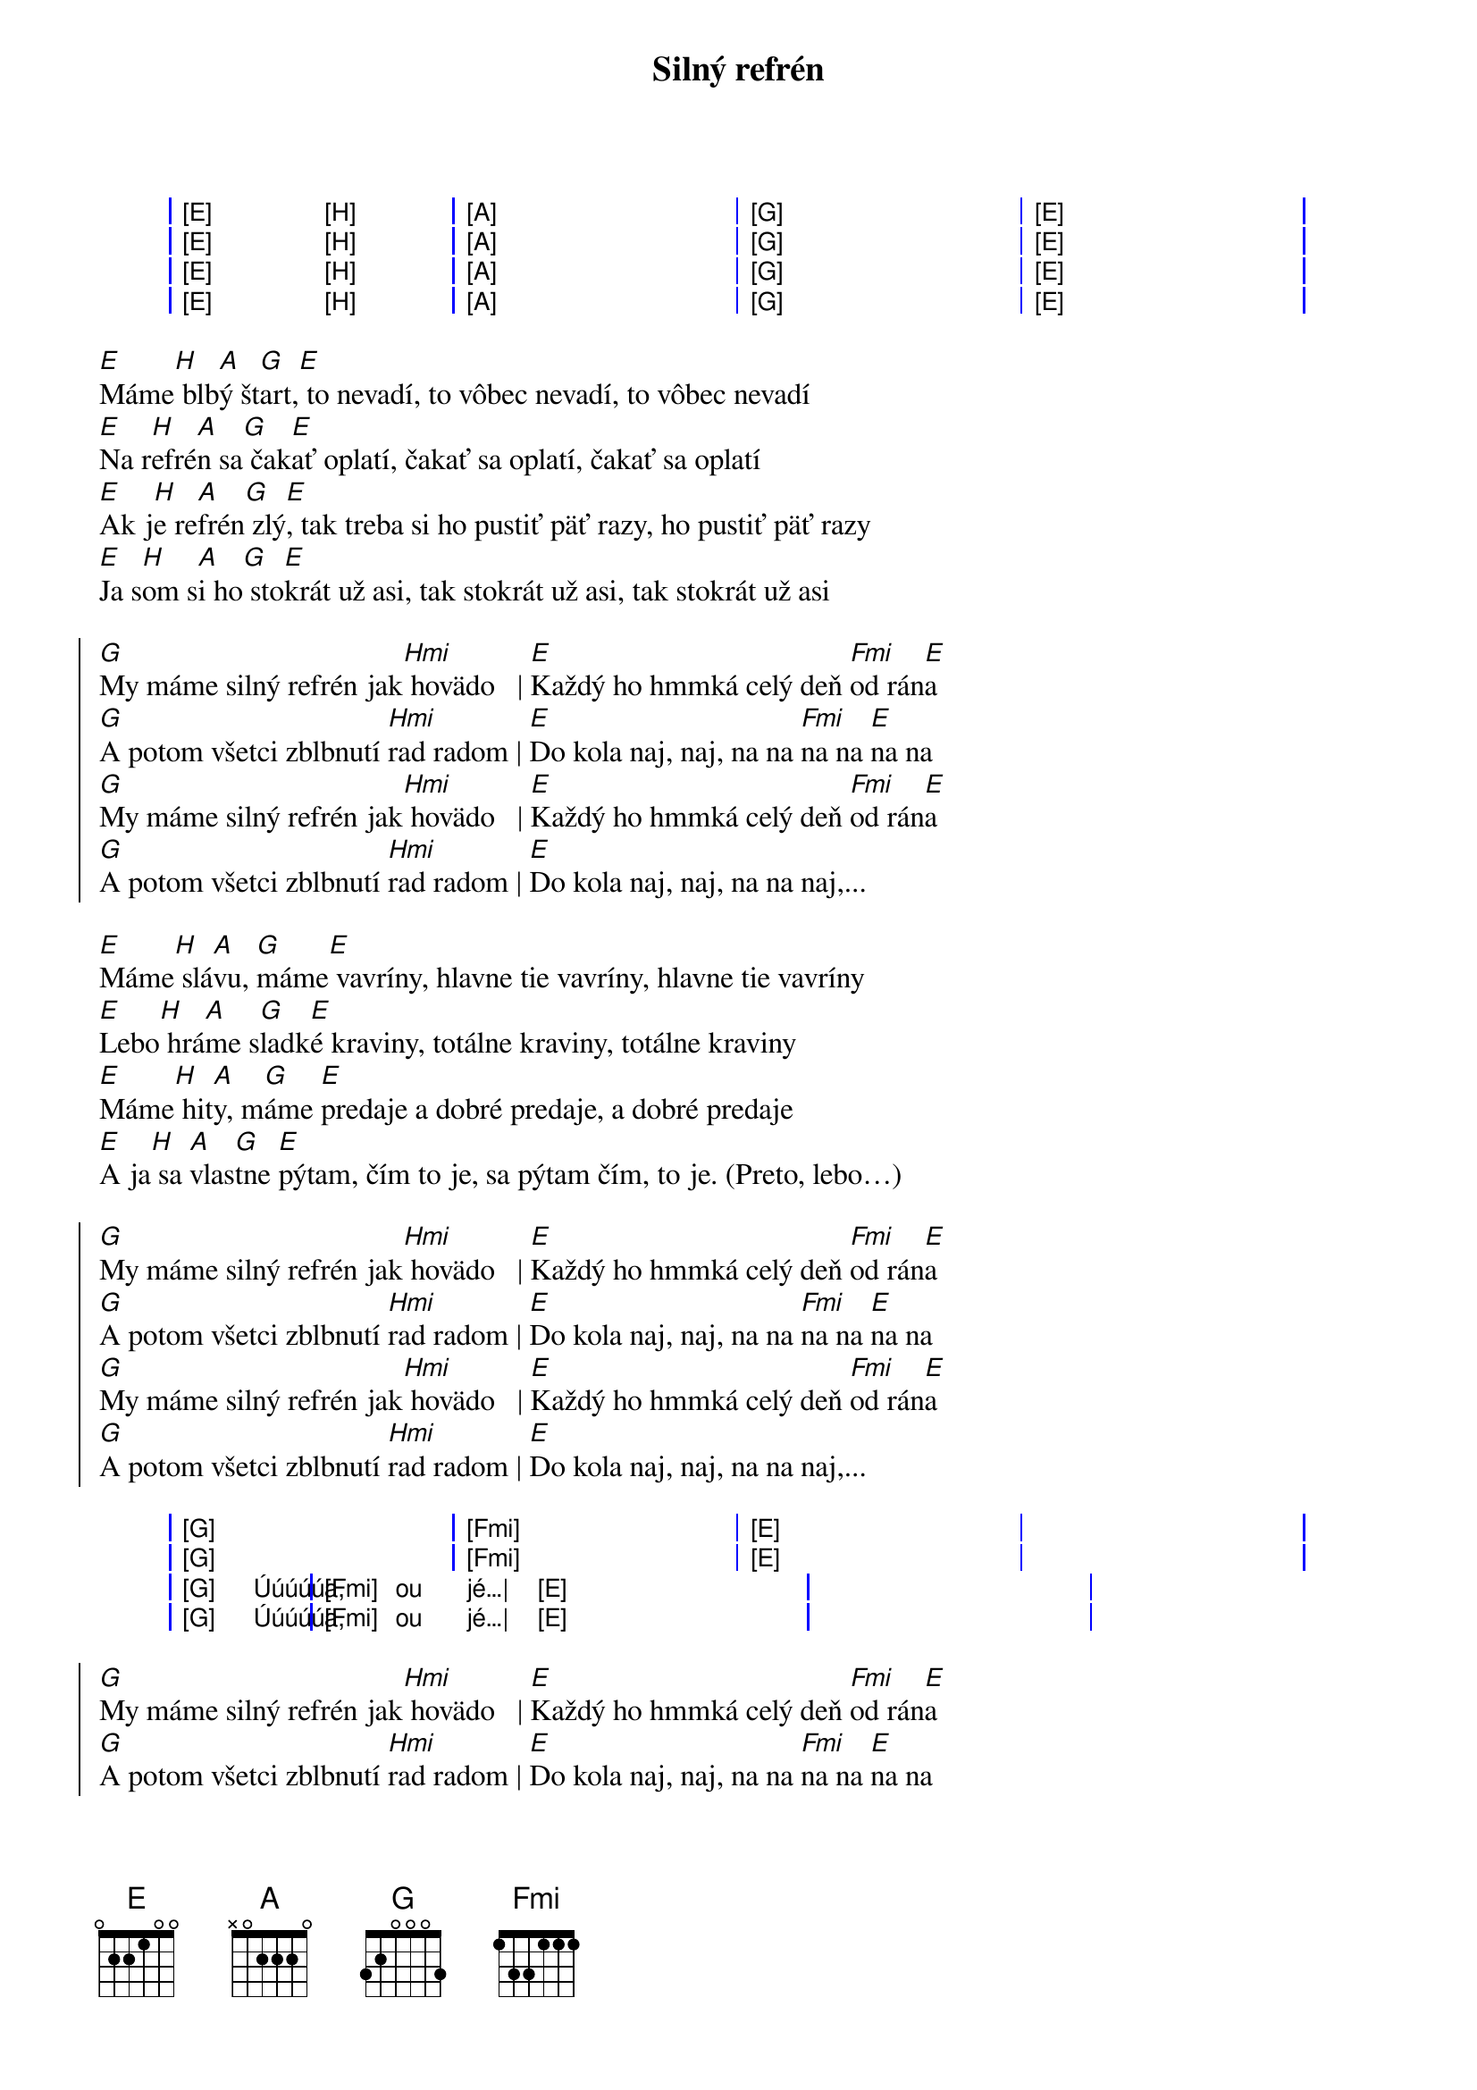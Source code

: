 {artist:Horkýže Slíže}
{title:Silný refrén}

{start_of_grid}
| [E] . [H] . | [A] . . . | [G] . . . | [E] . . . |
| [E] . [H] . | [A] . . . | [G] . . . | [E] . . . |
| [E] . [H] . | [A] . . . | [G] . . . | [E] . . . |
| [E] . [H] . | [A] . . . | [G] . . . | [E] . . . |
{end_of_grid}

{start_of_verse}
[E]Máme[H] blb[A]ý št[G]art,[E] to nevadí, to vôbec nevadí, to vôbec nevadí
[E]Na r[H]efré[A]n sa[G] čak[E]ať oplatí, čakať sa oplatí, čakať sa oplatí
[E]Ak j[H]e re[A]frén[G] zlý[E], tak treba si ho pustiť päť razy, ho pustiť päť razy
[E]Ja s[H]om s[A]i ho[G] sto[E]krát už asi, tak stokrát už asi, tak stokrát už asi
{end_of_verse}

{start_of_chorus}
[G]My máme silný refrén jak[Hmi] hovädo   | [E]Každý ho hmmká celý deň [Fmi]od rán[E]a
[G]A potom všetci zblbnutí [Hmi]rad radom | [E]Do kola naj, naj, na na [Fmi]na na [E]na na
[G]My máme silný refrén jak[Hmi] hovädo   | [E]Každý ho hmmká celý deň [Fmi]od rán[E]a
[G]A potom všetci zblbnutí [Hmi]rad radom | [E]Do kola naj, naj, na na naj,... 
{end_of_chorus}

{start_of_verse}
[E]Máme[H] slá[A]vu, [G]máme[E] vavríny, hlavne tie vavríny, hlavne tie vavríny
[E]Lebo[H] hrá[A]me s[G]ladk[E]é kraviny, totálne kraviny, totálne kraviny
[E]Máme[H] hit[A]y, m[G]áme [E]predaje a dobré predaje, a dobré predaje
[E]A ja[H] sa [A]vlas[G]tne [E]pýtam, čím to je, sa pýtam čím, to je. (Preto, lebo…)
{end_of_verse}

{start_of_chorus}
[G]My máme silný refrén jak[Hmi] hovädo   | [E]Každý ho hmmká celý deň [Fmi]od rán[E]a
[G]A potom všetci zblbnutí [Hmi]rad radom | [E]Do kola naj, naj, na na [Fmi]na na [E]na na
[G]My máme silný refrén jak[Hmi] hovädo   | [E]Každý ho hmmká celý deň [Fmi]od rán[E]a
[G]A potom všetci zblbnutí [Hmi]rad radom | [E]Do kola naj, naj, na na naj,... 
{end_of_chorus}

{start_of_grid}
| [G] . . .   | [Fmi] . . . | [E] . . . | . . . . |
| [G] . . .   | [Fmi] . . . | [E] . . . | . . . . |
| [G] Úúúúúa, | [Fmi] ou jé…| [E] . . . | . . . . |
| [G] Úúúúúa, | [Fmi] ou jé…| [E] . . . | . . . . |
{end_of_grid}

{start_of_chorus}
[G]My máme silný refrén jak[Hmi] hovädo   | [E]Každý ho hmmká celý deň [Fmi]od rán[E]a
[G]A potom všetci zblbnutí [Hmi]rad radom | [E]Do kola naj, naj, na na [Fmi]na na [E]na na
[G]My máme silný refrén jak[Hmi] hovädo   | [E]Každý ho hmmká celý deň [Fmi]od rán[E]a
[G]A potom všetci zblbnutí [Hmi]rad radom | [E]Do kola naj, naj, na na naj,... 
{end_of_chorus}
